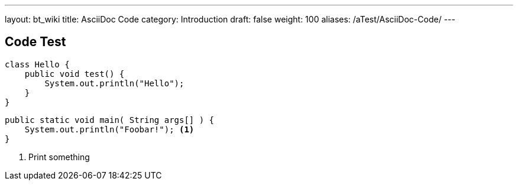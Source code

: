 ---
layout: bt_wiki
title: AsciiDoc Code
category: Introduction
draft: false
weight: 100
aliases: /aTest/AsciiDoc-Code/
---

== Code Test

[source,java]
----
class Hello {
    public void test() {
        System.out.println("Hello");    
    }
}
----

[source,dc43code]
----
public static void main( String args[] ) {
    System.out.println("Foobar!"); <1>
}
----
<1> Print something